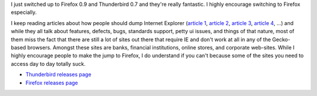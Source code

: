 .. title: Firefox and Thunderbird
.. slug: firefoxthunderbird
.. date: 2004-06-17 12:16:09
.. tags: content, software, firefox, thunderbird

I just switched up to Firefox 0.9 and Thunderbird 0.7 and they're really
fantastic. I highly encourage switching to Firefox especially.

I keep reading articles about how people should dump Internet Explorer
(`article
1 <http://channels.lockergnome.com/news/archives/20040615_why_you_should_dump_internet_explorer.phtml>`__,
`article
2 <http://www.spywareinfo.com/articles/hijacked/prevent.php>`__,
`article 3 <http://blog.zinkweb.co.uk/?p=173>`__, `article
4 <http://www.it-analysis.com/article.php?articleid=11852>`__, ...) and
while they all talk about features, defects, bugs, standards support,
petty ui issues, and things of that nature, most of them miss the fact
that there are still a lot of sites out there that require IE and don't
work at all in any of the Gecko-based browsers. Amongst these sites are
banks, financial institutions, online stores, and corporate web-sites.
While I highly encourage people to make the jump to Firefox, I do
understand if you can't because some of the sites you need to access day
to day totally suck.

* `Thunderbird releases
  page <http://mozilla.org/products/thunderbird/releases/>`__
* `Firefox releases
  page <http://mozilla.org/products/firefox/releases/>`__
